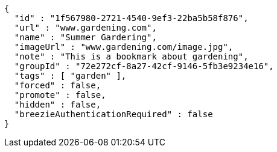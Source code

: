 [source,options="nowrap"]
----
{
  "id" : "1f567980-2721-4540-9ef3-22ba5b58f876",
  "url" : "www.gardening.com",
  "name" : "Summer Gardering",
  "imageUrl" : "www.gardening.com/image.jpg",
  "note" : "This is a bookmark about gardening",
  "groupId" : "72e272cf-8a27-42cf-9146-5fb3e9234e16",
  "tags" : [ "garden" ],
  "forced" : false,
  "promote" : false,
  "hidden" : false,
  "breezieAuthenticationRequired" : false
}
----